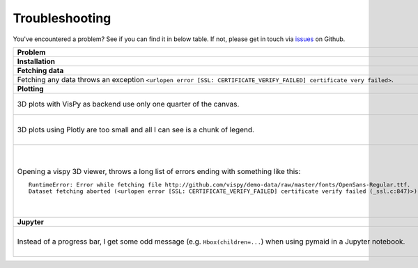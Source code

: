 Troubleshooting
===============

You've encountered a problem? See if you can find it in below table. If not,
please get in touch via `issues <https://github.com/schlegelp/PyMaid/issues>`_
on Github.

.. list-table::
   :widths: 40 60
   :header-rows: 1

   * - Problem
     - Solution
   * - **Installation**
     -
   * - **Fetching data**
     -
   * - Fetching any data throws an exception ``<urlopen error [SSL: CERTIFICATE_VERIFY_FAILED] certificate very failed>``.
     - Have a look at this `blog post <http://www.cdotson.com/2017/01/sslerror-with-python-3-6-x-on-macos-sierra/>`_.
   * - **Plotting**
     -
   * - 3D plots with VisPy as backend use only one quarter of the canvas.
     - Try installing the developer version from GitHub (https://github.com/vispy/vispy). As one-liner::

         git clone https://github.com/vispy/vispy.git && cd vispy && python setup.py install --user

   * - 3D plots using Plotly are too small and all I can see is a chunk of legend.
     - Sometimes plotly does not scale the plot correctly. The solution is to play around with the ``width`` parameter::

         fig = navis.plot3d(neurons, backend='plotly', width=1200)

   * - Opening a vispy 3D viewer, throws a long list of errors ending with something like this::

         RuntimeError: Error while fetching file http://github.com/vispy/demo-data/raw/master/fonts/OpenSans-Regular.ttf.
         Dataset fetching aborted (<urlopen error [SSL: CERTIFICATE_VERIFY_FAILED] certificate verify failed (_ssl.c:847)>)

     - For reasons beyond me, vispy does not include the font to render text so it has to download it on first use. If this fails with an ``SSL`` error, do the following once::

         import navis
         import ssl
         ssl._create_default_https_context = ssl._create_unverified_context
         v = navis.Viewer()

       This temporarily disables SSL verification to allow download of the font. I recommend restarting the Python session afterwards!

   * - **Jupyter**
     -
   * - Instead of a progress bar, I get some odd message (e.g. ``Hbox(children=...``) when using pymaid in a Jupyter notebook.
     - You probably have `ipywidgets <ipywidgets.readthedocs.io>`_ not installed or not configured properly. One work-around is to force pymaid to use standard progress bars using :func:`pymaid.set_pbars`::

         pymaid.set_pbars(jupyter=False)
